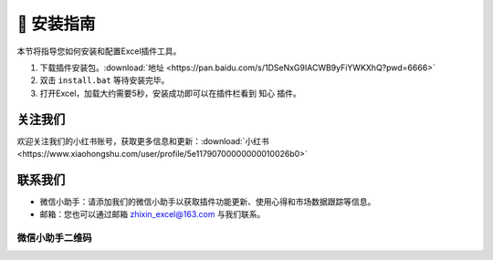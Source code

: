 🔧 安装指南 
============

本节将指导您如何安装和配置Excel插件工具。

1. 下载插件安装包。:download:`地址 <https://pan.baidu.com/s/1DSeNxG9IACWB9yFiYWKXhQ?pwd=6666>`
2. 双击 ``install.bat`` 等待安装完毕。
3. 打开Excel，加载大约需要5秒，安装成功即可以在插件栏看到 ``知心`` 插件。


关注我们
^^^^^^^^^^^^

欢迎关注我们的小红书账号，获取更多信息和更新：:download:`小红书 <https://www.xiaohongshu.com/user/profile/5e11790700000000010026b0>`


联系我们
^^^^^^^^^^^^

- 微信小助手：请添加我们的微信小助手以获取插件功能更新、使用心得和市场数据跟踪等信息。
- 邮箱：您也可以通过邮箱 zhixin_excel@163.com 与我们联系。

微信小助手二维码
""""""""""""""""""

.. image:: images/wechat.jpg
   :alt: 微信小助手二维码
